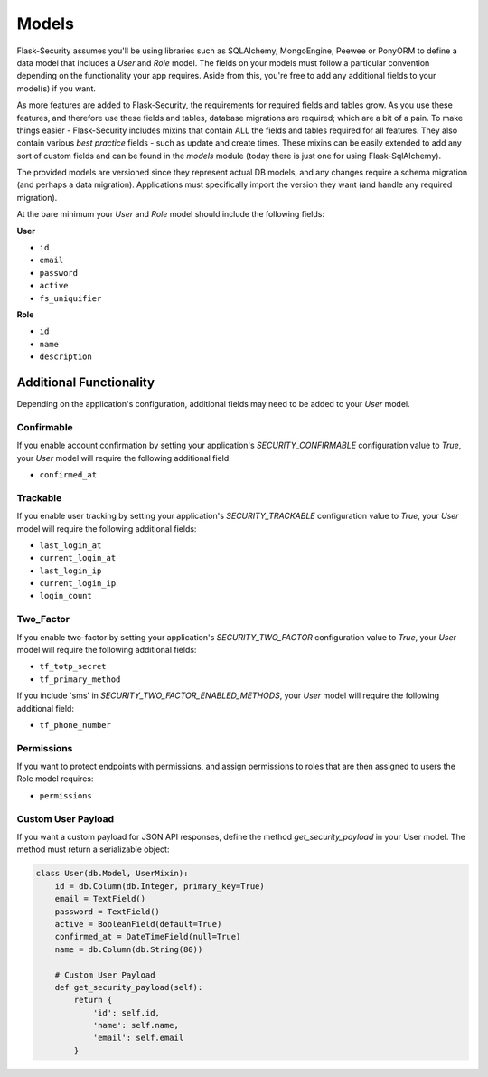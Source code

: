 Models
======

Flask-Security assumes you'll be using libraries such as SQLAlchemy,
MongoEngine, Peewee or PonyORM to define a data model that includes a `User`
and `Role` model. The fields on your models must follow a particular convention
depending on the functionality your app requires. Aside from this, you're free
to add any additional fields to your model(s) if you want.

As more features are added to Flask-Security, the requirements for required fields and tables grow.
As you use these features, and therefore use these fields and tables, database migrations are required;
which are a bit of a pain. To make things easier - Flask-Security includes mixins that
contain ALL the fields and tables required for all features. They also contain
various `best practice` fields - such as update and create times. These mixins can
be easily extended to add any sort of custom fields and can be found in the
`models` module (today there is just one for using Flask-SqlAlchemy).

The provided models are versioned since they represent actual DB models, and any
changes require a schema migration (and perhaps a data migration). Applications
must specifically import the version they want (and handle any required migration).

At the bare minimum
your `User` and `Role` model should include the following fields:

**User**

* ``id``
* ``email``
* ``password``
* ``active``
* ``fs_uniquifier``


**Role**

* ``id``
* ``name``
* ``description``


Additional Functionality
------------------------

Depending on the application's configuration, additional fields may need to be
added to your `User` model.

Confirmable
^^^^^^^^^^^

If you enable account confirmation by setting your application's
`SECURITY_CONFIRMABLE` configuration value to `True`, your `User` model will
require the following additional field:

* ``confirmed_at``

Trackable
^^^^^^^^^

If you enable user tracking by setting your application's `SECURITY_TRACKABLE`
configuration value to `True`, your `User` model will require the following
additional fields:

* ``last_login_at``
* ``current_login_at``
* ``last_login_ip``
* ``current_login_ip``
* ``login_count``

Two_Factor
^^^^^^^^^^

If you enable two-factor by setting your application's `SECURITY_TWO_FACTOR`
configuration value to `True`, your `User` model will require the following
additional fields:

* ``tf_totp_secret``
* ``tf_primary_method``

If you include 'sms' in `SECURITY_TWO_FACTOR_ENABLED_METHODS`, your `User` model
will require the following additional field:

* ``tf_phone_number``

Permissions
^^^^^^^^^^^
If you want to protect endpoints with permissions, and assign permissions to roles
that are then assigned to users the Role model requires:

* ``permissions``

Custom User Payload
^^^^^^^^^^^^^^^^^^^

If you want a custom payload for JSON API responses, define
the method `get_security_payload` in your User model. The method must return a
serializable object:

.. code-block:: python

    class User(db.Model, UserMixin):
        id = db.Column(db.Integer, primary_key=True)
        email = TextField()
        password = TextField()
        active = BooleanField(default=True)
        confirmed_at = DateTimeField(null=True)
        name = db.Column(db.String(80))

        # Custom User Payload
        def get_security_payload(self):
            return {
                'id': self.id,
                'name': self.name,
                'email': self.email
            }

